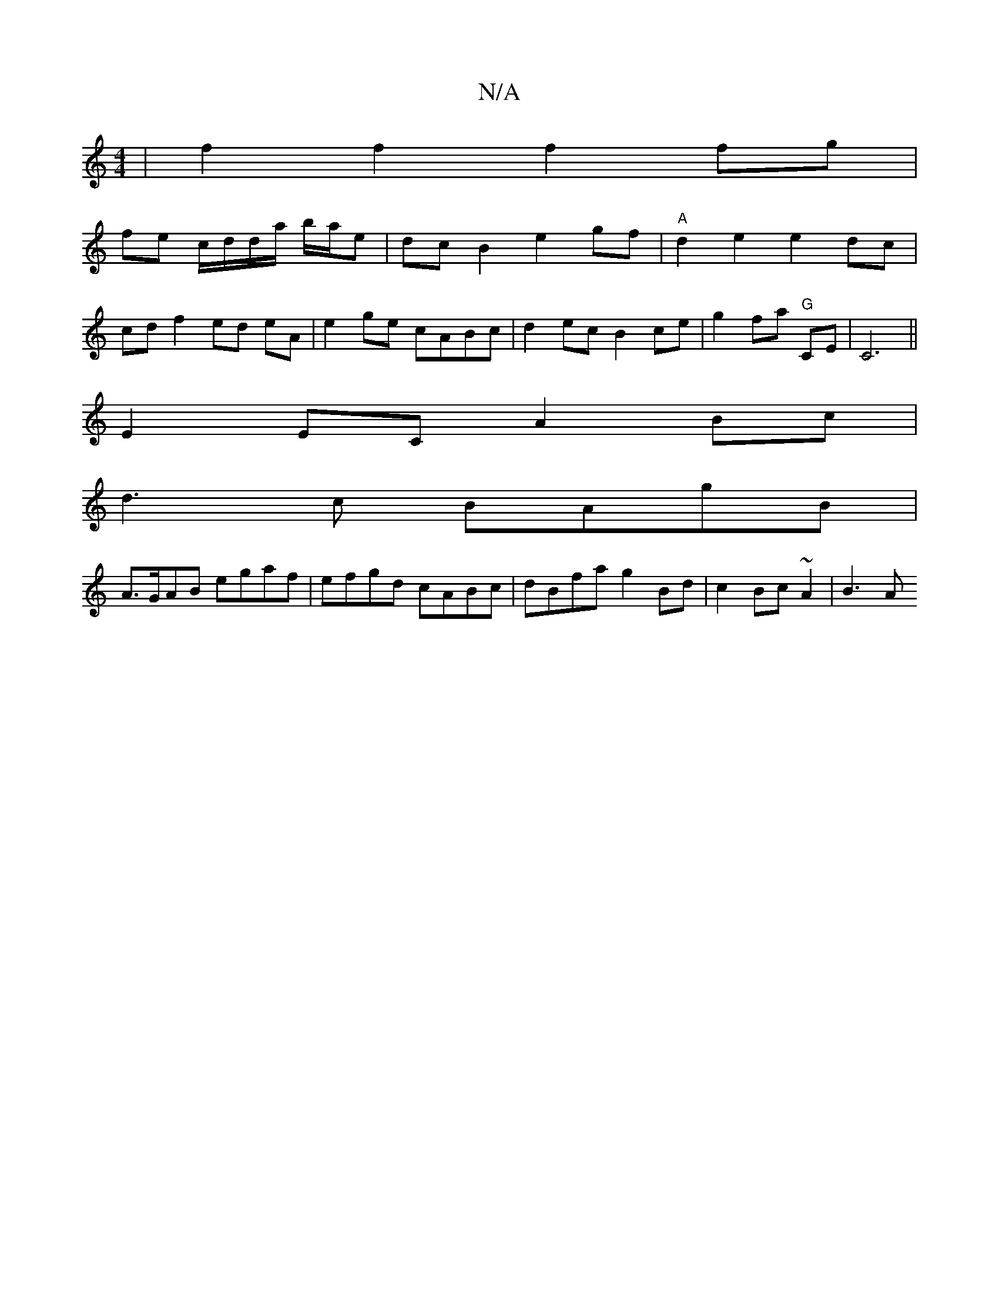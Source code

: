 X:1
T:N/A
M:4/4
R:N/A
K:Cmajor
|f2 f2 f2 fg |
fe c/d/d/a/ b/a/e | dcB2 e2gf | "A" d2e2 e2 dc |
cd f2 ed eA | e2 ge cABc | d2ec B2ce | g2 fa "G"CE | C6 ||
E2EC A2Bc |
d3c BAgB |
A>GAB egaf | efgd cABc | dBfa g2 Bd | c2 Bc ~A2 | B3A 